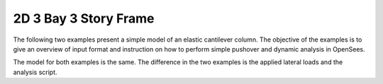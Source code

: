 2D 3 Bay 3 Story Frame
----------------------

The following two  examples present a simple model of an elastic cantilever column. The objective of the examples is to give an overview of input format and instruction on how to perform simple pushover and dynamic analysis in OpenSees.

The model for both examples is the same. The difference in the two examples is the applied lateral loads and the analysis script.

  
